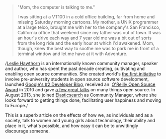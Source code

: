 #+BEGIN_QUOTE
  "Mom, the computer is talking to me."

  I was sitting at a VT100 in a cold office building, far from home and
  missing Saturday morning cartoons. My mother, a UNIX programmer at a
  large telco, brought me with her to the company's San Francisco,
  California office that weekend since my father was out of town. It was
  an hour's drive each way and 7 year old me was a bit out of sorts from
  the long ride and the early hour at which I'd awakened. Mom, though,
  knew the best way to soothe me was to park me in front of a terminal
  window and let me have at it with Adventure.
#+END_QUOTE

/[[http://hawthornlandings.org/about-2/][Leslie Hawthorn]] is an
internationally known community manager, speaker and author, who has
spent the past decade creating, cultivating and enabling open source
communities. She created world's
[[https://developers.google.com/open-source/gci/][the first
initiative]] to involve pre-university students in open source software
development, launched [[http://google-opensource.blogspot.com/][Google's
#2 Developer Blog]], received an 
[[http://www.oscon.com/oscon2010/public/content/2010/07/20-os-awards][O'Reilly
Open Source Award]] in 2010 and gave
[[http://hawthornlandings.org/appearances/][a few great talks]] on many
things open source. In August 2013, she
joined [[http://elasticsearch.com/][Elasticsearch]] as Community
Manager, where she looks forward to getting things done, facilitating
user happiness and moving to Europe./

This is a superb article on the effects of how we, as individuals and as
a society, talk to women and young girls about technology, their ability
and place in it, what's possible, and how easy it can be to unwittingly
discourage someone.
